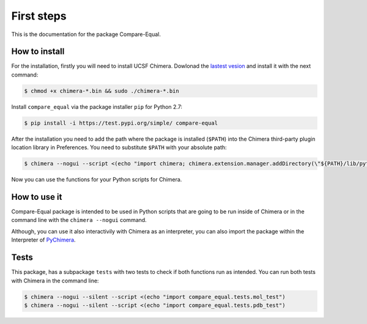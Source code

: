First steps
=====================

This is the documentation for the package Compare-Equal.

------------------
How to install
------------------

For the installation, firstly you will need to install UCSF Chimera. Dowlonad the `lastest vesion  <http://www.cgl.ucsf.edu/chimera/download.html>`_ and install it with the next command:

.. code-block:: bash

    $ chmod +x chimera-*.bin && sudo ./chimera-*.bin
      
Install ``compare_equal`` via the package installer ``pip`` for Python 2.7:

.. code-block:: bash

    $ pip install -i https://test.pypi.org/simple/ compare-equal

After the installation you need to add the path where the package is installed (``$PATH``) into the Chimera third-party plugin location library in Preferences. You need to substitute ``$PATH`` with your absolute path:

.. code-block:: bash

    $ chimera --nogui --script <(echo "import chimera; chimera.extension.manager.addDirectory(\"${PATH}/lib/python2.7/site-packages\",True); chimera.preferences.makeCurrentSaved(\"Tools\"); chimera.preferences.save();")

Now you can use the functions for your Python scripts for Chimera.

--------------
How to use it
--------------

Compare-Equal package is intended to be used in Python scripts that are going to be run inside of Chimera or in the command line with the ``chimera --nogui`` command. 

Although, you can use it also interactivily with Chimera as an interpreter, you can also import the package within the Interpreter of `PyChimera <https://pychimera.readthedocs.io/en/latest/>`_.

-----
Tests
-----

This package, has a subpackage ``tests`` with two tests to check if both functions run as intended. You can run both tests with Chimera in the command line:

.. code-block:: bash

    $ chimera --nogui --silent --script <(echo "import compare_equal.tests.mol_test")
    $ chimera --nogui --silent --script <(echo "import compare_equal.tests.pdb_test")